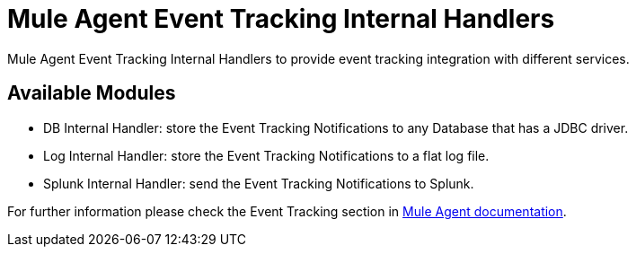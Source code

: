 = Mule Agent Event Tracking Internal Handlers

Mule Agent Event Tracking Internal Handlers to provide event tracking integration with different services.

== Available Modules

- DB Internal Handler: store the Event Tracking Notifications to any Database that has a JDBC driver.
- Log Internal Handler: store the Event Tracking Notifications to a flat log file.
- Splunk Internal Handler: send the Event Tracking Notifications to Splunk.

For further information please check the Event Tracking section in  link:http://mulesoft.github.io/mule-agent/#_event_tracking[Mule Agent documentation].
